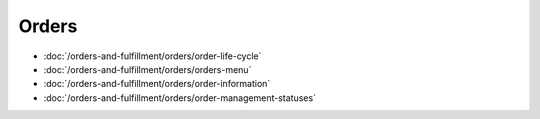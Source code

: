 Orders
======

-  :doc:`/orders-and-fulfillment/orders/order-life-cycle`
-  :doc:`/orders-and-fulfillment/orders/orders-menu`
-  :doc:`/orders-and-fulfillment/orders/order-information`
-  :doc:`/orders-and-fulfillment/orders/order-management-statuses`